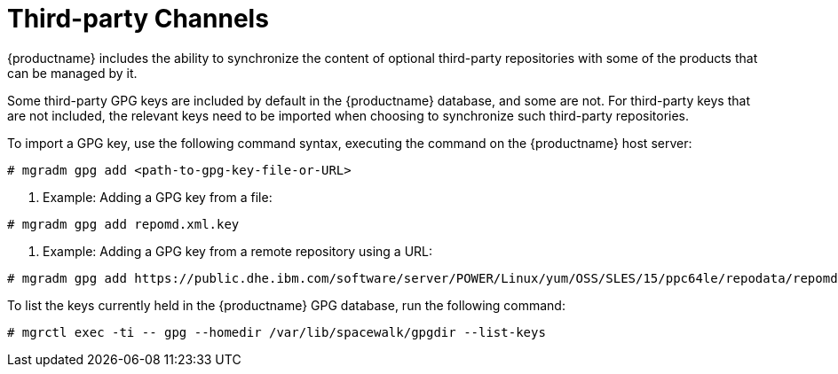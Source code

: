 [[third-party-channels]]
= Third-party Channels

{productname} includes the ability to synchronize the content of optional third-party repositories with some of the products that can be managed by it.

Some third-party GPG keys are included by default in the {productname} database, and some are not. 
For third-party keys that are not included, the relevant keys need to be imported when choosing to synchronize such third-party repositories.

To import a GPG key, use the following command syntax, executing the command on the {productname} host server:

----
# mgradm gpg add <path-to-gpg-key-file-or-URL>
----

. Example: Adding a GPG key from a file: 

----
# mgradm gpg add repomd.xml.key
----

. Example: Adding a GPG key from a remote repository using a URL:

----
# mgradm gpg add https://public.dhe.ibm.com/software/server/POWER/Linux/yum/OSS/SLES/15/ppc64le/repodata/repomd.xml.key
----

To list the keys currently held in the {productname} GPG database, run the following command:

----
# mgrctl exec -ti -- gpg --homedir /var/lib/spacewalk/gpgdir --list-keys
----

